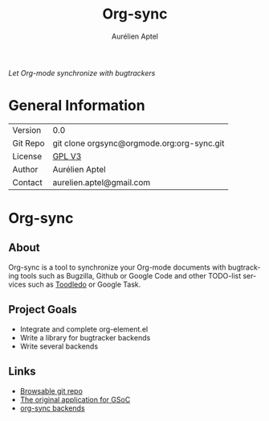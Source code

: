 #+OPTIONS:    H:3 num:nil toc:2 \n:nil @:t ::t |:t ^:{} -:t f:t *:t TeX:t LaTeX:t skip:nil d:(HIDE) tags:not-in-toc
#+STARTUP:    align fold nodlcheck hidestars oddeven lognotestate hideblocks
#+SEQ_TODO:   TODO(t) INPROGRESS(i) WAITING(w@) | DONE(d) CANCELED(c@)
#+TAGS:       Write(w) Update(u) Fix(f) Check(c) noexport(n)
#+TITLE:      Org-sync
#+AUTHOR:     Aurélien Aptel
#+EMAIL:      aurelien.aptel@gmail.com
#+LANGUAGE:   en
#+STYLE:      <style type="text/css">#outline-container-introduction{ clear:both; }</style>
#+LINK_UP:    ../../index.html
#+LINK_HOME:  http://orgmode.org/worg/
#+EXPORT_EXCLUDE_TAGS: noexport

/Let Org-mode synchronize with bugtrackers/

* General Information

| Version  | 0.0                                        |
| Git Repo | git clone orgsync@orgmode.org:org-sync.git |
| License  | [[http://www.gnu.org/licenses/gpl.html][GPL V3]]                                     |
| Author   | Aurélien Aptel                             |
| Contact  | aurelien.aptel@gmail.com                   |


* Org-sync
** About

Org-sync is a tool to synchronize your Org-mode documents with
bugtracking tools such as Bugzilla, Github or Google Code and other
TODO-list services such as [[http://www.toodledo.com/][Toodledo]] or Google Task.

** Project Goals

- Integrate and complete org-element.el
- Write a library for bugtracker backends
- Write several backends

** Links
- [[http://orgmode.org/w/?p=org-sync.git][Browsable git repo]]
- [[file:gnu-application.org][The original application for GSoC]]
- [[file:backends.org][org-sync backends]]

